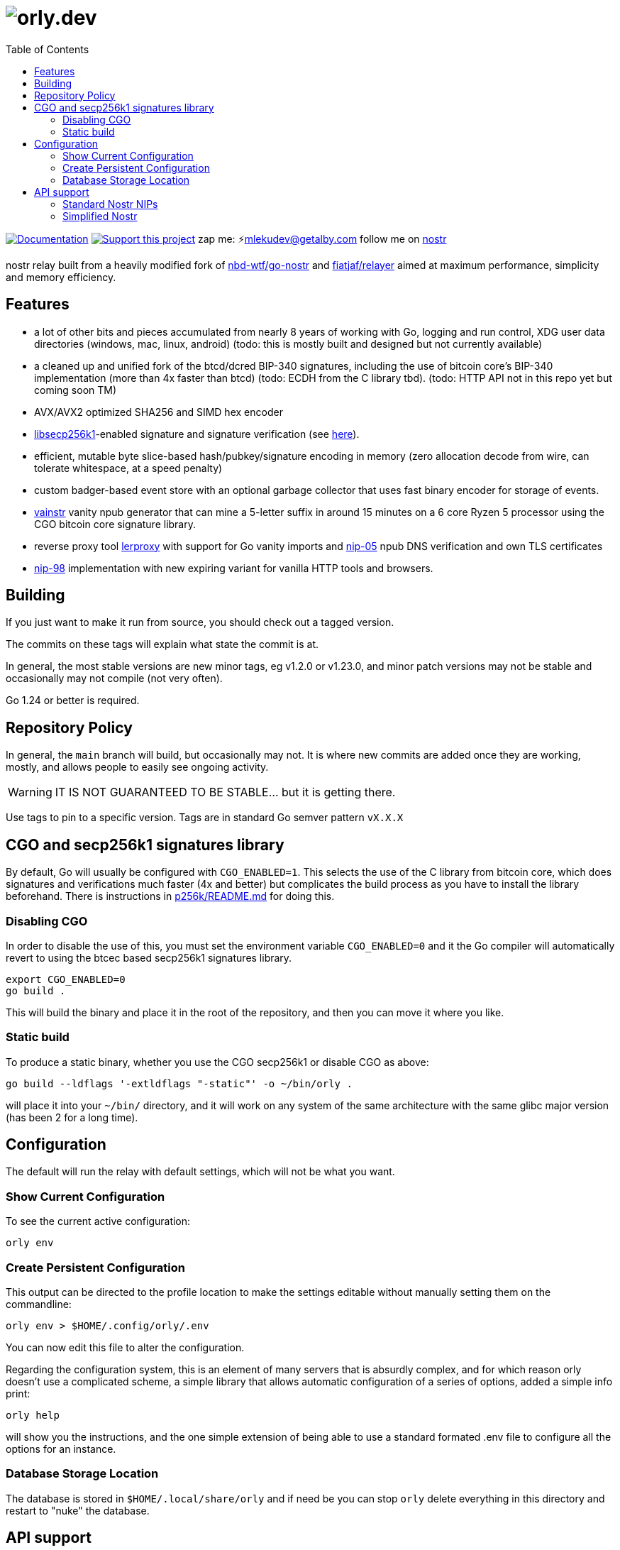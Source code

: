 = image:./docs/orly.png[orly.dev]
:toc:
:note-caption: note 👉

image:https://img.shields.io/badge/godoc-documentation-blue.svg[Documentation,link=https://pkg.go.dev/orly.lol]
image:https://img.shields.io/badge/donate-geyser_crowdfunding_project_page-orange.svg[Support this project,link=https://geyser.fund/project/orly]
zap me: ⚡️mlekudev@getalby.com
follow me on link:https://jumble.social/users/npub1fjqqy4a93z5zsjwsfxqhc2764kvykfdyttvldkkkdera8dr78vhsmmleku[nostr]

nostr relay built from a heavily modified fork of https://github.com/nbd-wtf/go-nostr[nbd-wtf/go-nostr]
and https://github.com/fiatjaf/relayer[fiatjaf/relayer] aimed at maximum performance, simplicity and memory efficiency.

== Features

* a lot of other bits and pieces accumulated from nearly 8 years of working with Go, logging and run control, XDG user data directories (windows, mac, linux, android) (todo: this is mostly built and designed but not currently available)
* a cleaned up and unified fork of the btcd/dcred BIP-340 signatures, including the use of bitcoin core's BIP-340 implementation (more than 4x faster than btcd) (todo: ECDH from the C library tbd). (todo: HTTP API not in this repo yet but coming soon TM)
* AVX/AVX2 optimized SHA256 and SIMD hex encoder
* https://github.com/bitcoin/secp256k1[libsecp256k1]-enabled signature and signature verification (see link:p256k/README.md[here]).
* efficient, mutable byte slice-based hash/pubkey/signature encoding in memory (zero allocation decode from wire, can tolerate whitespace, at a speed penalty)
* custom badger-based event store with an optional garbage collector that uses fast binary encoder for storage of events.
* link:cmd/vainstr[vainstr] vanity npub generator that can mine a 5-letter suffix in around 15 minutes on a 6 core Ryzen 5 processor using the CGO bitcoin core signature library.
* reverse proxy tool link:cmd/lerproxy[lerproxy] with support for Go vanity imports and https://github.com/nostr-protocol/nips/blob/master/05.md[nip-05] npub DNS verification and own TLS certificates
* link:https://github.com/nostr-protocol/nips/blob/master/98.md[nip-98] implementation with new expiring variant for vanilla HTTP tools and browsers.

== Building

If you just want to make it run from source, you should check out a tagged version.

The commits on these tags will explain what state the commit is at.

In general, the most stable versions are new minor tags, eg v1.2.0 or v1.23.0, and minor patch versions may not be
stable and occasionally may not compile (not very often).

Go 1.24 or better is required.

== Repository Policy

In general, the `main` branch will build, but occasionally may not.
It is where new commits are added once they are working, mostly, and allows people to easily see ongoing activity.

WARNING: IT IS NOT GUARANTEED TO BE STABLE... but it is getting there.

Use tags to pin to a specific version.
Tags are in standard Go semver pattern `vX.X.X`

== CGO and secp256k1 signatures library

By default, Go will usually be configured with `CGO_ENABLED=1`.
This selects the use of the C library from bitcoin core, which does signatures and verifications much faster (4x and
better) but complicates the build process as you have to install the library beforehand.
There is instructions in link:p256k/README.md[p256k/README.md] for doing this.

=== Disabling CGO

In order to disable the use of this, you must set the environment variable `CGO_ENABLED=0` and it the Go compiler will
automatically revert to using the btcec based secp256k1 signatures library.

----
export CGO_ENABLED=0
go build .
----

This will build the binary and place it in the root of the repository, and then you can move it where you like.

=== Static build

To produce a static binary, whether you use the CGO secp256k1 or disable CGO as above:

----
go build --ldflags '-extldflags "-static"' -o ~/bin/orly .
----

will place it into your `~/bin/` directory, and it will work on any system of the same architecture with the same glibc
major version (has been 2 for a long time).

== Configuration

The default will run the relay with default settings, which will not be what you want.

=== Show Current Configuration

To see the current active configuration:

----
orly env
----

=== Create Persistent Configuration

This output can be directed to the profile location to make the settings editable without manually setting them on the
commandline:

----
orly env > $HOME/.config/orly/.env
----

You can now edit this file to alter the configuration.

Regarding the configuration system, this is an element of many servers that is absurdly complex, and for which reason
orly doesn't use a complicated scheme, a simple library that allows automatic configuration of a series of options,
added a simple info print:

----
orly help
----

will show you the instructions, and the one simple extension of being able to use a standard formated .env file to
configure all the options for an instance.

=== Database Storage Location

The database is stored in `$HOME/.local/share/orly` and if need be you can stop `orly` delete everything in this
directory and restart to "nuke" the database.

== API support

=== Standard Nostr NIPs

`orly` already accepts all the standard NIPs mainly nip-01, and many other types are recognised such an NIP-42 auth
messages and it uses and parses relay lists, and all that other stuff.

[#_simplified_nostr]
=== Simplified Nostr

NOTE: this is not currently implemented. coming soon TM

Rather than write a text that will likely fall out of date very quickly, simply run `orly` and visit its listener
address (eg link:http://localhost:3334/api[http://localhost:3334/api]) to see the full documentation.

By default, this presents you with a Scalar Docs page that lets you browse the available API methods and shows examples
in many forms including cURL and most languages how to call and what data needs to go in headers, body, and parameters
and what results will come back.

There is even a subscription endpoint, also, which uses SSE format and doesn't require a websocket upgrade to work with.